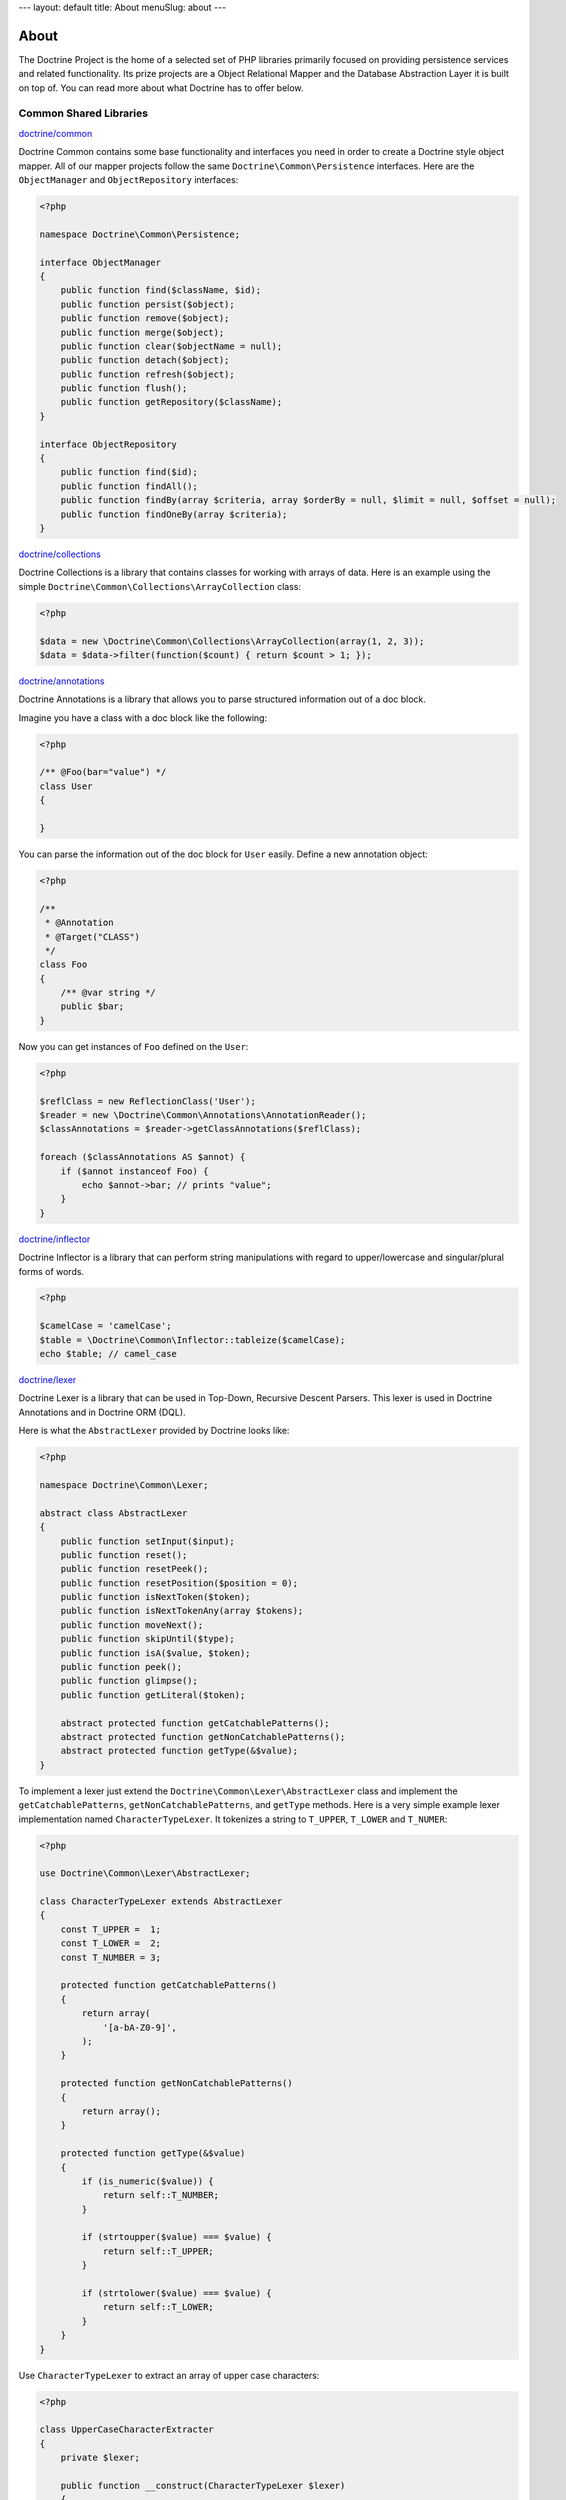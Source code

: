---
layout: default
title: About
menuSlug: about
---

About
=====

The Doctrine Project is the home of a selected set of PHP libraries primarily focused
on providing persistence services and related functionality. Its prize projects are a
Object Relational Mapper and the Database Abstraction Layer it is built on top of.
You can read more about what Doctrine has to offer below.

Common Shared Libraries
~~~~~~~~~~~~~~~~~~~~~~~

`doctrine/common <http://github.com/doctrine/common>`_

Doctrine Common contains some base functionality and interfaces you need
in order to create a Doctrine style object mapper. All of our mapper
projects follow the same ``Doctrine\Common\Persistence`` interfaces.
Here are the ``ObjectManager`` and ``ObjectRepository`` interfaces:

.. code-block:: php

    <?php

    namespace Doctrine\Common\Persistence;

    interface ObjectManager
    {
        public function find($className, $id);
        public function persist($object);
        public function remove($object);
        public function merge($object);
        public function clear($objectName = null);
        public function detach($object);
        public function refresh($object);
        public function flush();
        public function getRepository($className);
    }

    interface ObjectRepository
    {
        public function find($id);
        public function findAll();
        public function findBy(array $criteria, array $orderBy = null, $limit = null, $offset = null);
        public function findOneBy(array $criteria);
    }

`doctrine/collections <http://github.com/doctrine/collections>`_

Doctrine Collections is a library that contains classes for working with
arrays of data. Here is an example using the simple
``Doctrine\Common\Collections\ArrayCollection`` class:

.. code-block:: php

    <?php

    $data = new \Doctrine\Common\Collections\ArrayCollection(array(1, 2, 3));
    $data = $data->filter(function($count) { return $count > 1; });

`doctrine/annotations <http://github.com/doctrine/annotations>`_

Doctrine Annotations is a library that allows you to parse structured
information out of a doc block.

Imagine you have a class with a doc block like the following:

.. code-block:: php

    <?php

    /** @Foo(bar="value") */
    class User
    {

    }

You can parse the information out of the doc block for ``User`` easily.
Define a new annotation object:

.. code-block:: php

    <?php

    /**
     * @Annotation
     * @Target("CLASS")
     */
    class Foo
    {
        /** @var string */
        public $bar;
    }

Now you can get instances of ``Foo`` defined on the ``User``:

.. code-block:: php

    <?php

    $reflClass = new ReflectionClass('User');
    $reader = new \Doctrine\Common\Annotations\AnnotationReader();
    $classAnnotations = $reader->getClassAnnotations($reflClass);

    foreach ($classAnnotations AS $annot) {
        if ($annot instanceof Foo) {
            echo $annot->bar; // prints "value";
        }
    }

`doctrine/inflector <http://github.com/doctrine/inflector>`_

Doctrine Inflector is a library that can perform string manipulations
with regard to upper/lowercase and singular/plural forms of words.

.. code-block:: php

    <?php

    $camelCase = 'camelCase';
    $table = \Doctrine\Common\Inflector::tableize($camelCase);
    echo $table; // camel_case

`doctrine/lexer <http://github.com/doctrine/lexer>`_

Doctrine Lexer is a library that can be used in Top-Down, Recursive
Descent Parsers. This lexer is used in Doctrine Annotations and in
Doctrine ORM (DQL).

Here is what the ``AbstractLexer`` provided by Doctrine looks like:

.. code-block:: php

    <?php

    namespace Doctrine\Common\Lexer;

    abstract class AbstractLexer
    {
        public function setInput($input);
        public function reset();
        public function resetPeek();
        public function resetPosition($position = 0);
        public function isNextToken($token);
        public function isNextTokenAny(array $tokens);
        public function moveNext();
        public function skipUntil($type);
        public function isA($value, $token);
        public function peek();
        public function glimpse();
        public function getLiteral($token);

        abstract protected function getCatchablePatterns();
        abstract protected function getNonCatchablePatterns();
        abstract protected function getType(&$value);
    }

To implement a lexer just extend the
``Doctrine\Common\Lexer\AbstractLexer`` class and implement the
``getCatchablePatterns``, ``getNonCatchablePatterns``, and ``getType``
methods. Here is a very simple example lexer implementation named
``CharacterTypeLexer``. It tokenizes a string to ``T_UPPER``,
``T_LOWER`` and ``T_NUMER``:

.. code-block:: php

    <?php

    use Doctrine\Common\Lexer\AbstractLexer;

    class CharacterTypeLexer extends AbstractLexer
    {
        const T_UPPER =  1;
        const T_LOWER =  2;
        const T_NUMBER = 3;

        protected function getCatchablePatterns()
        {
            return array(
                '[a-bA-Z0-9]',
            );
        }

        protected function getNonCatchablePatterns()
        {
            return array();
        }

        protected function getType(&$value)
        {
            if (is_numeric($value)) {
                return self::T_NUMBER;
            }

            if (strtoupper($value) === $value) {
                return self::T_UPPER;
            }

            if (strtolower($value) === $value) {
                return self::T_LOWER;
            }
        }
    }

Use ``CharacterTypeLexer`` to extract an array of upper case characters:

.. code-block:: php

    <?php

    class UpperCaseCharacterExtracter
    {
        private $lexer;

        public function __construct(CharacterTypeLexer $lexer)
        {
            $this->lexer = $lexer;
        }

        public function getUpperCaseCharacters($string)
        {
            $this->lexer->setInput($string);
            $this->lexer->moveNext();

            $upperCaseChars = array();
            while (true) {
                if (!$this->lexer->lookahead) {
                    break;
                }

                $this->lexer->moveNext();

                if ($this->lexer->token['type'] === CharacterTypeLexer::T_UPPER) {
                    $upperCaseChars[] = $this->lexer->token['value'];
                }
            }

            return $upperCaseChars;
        }
    }

    $upperCaseCharacterExtractor = new UpperCaseCharacterExtracter(new CharacterTypeLexer());
    $upperCaseCharacters = $upperCaseCharacterExtractor->getUpperCaseCharacters('1aBcdEfgHiJ12');

    print_r($upperCaseCharacters);

The variable ``$upperCaseCharacters`` contains all of the upper case
characters:

.. code-block:: php

    Array
    (
        [0] => B
        [1] => E
        [2] => H
        [3] => J
    )

`doctrine/cache <http://github.com/doctrine/cache>`_

Doctrine Cache is a library that provides an interface for caching data.
It comes with implementations for some of the most popular caching data
stores. Here is what the ``Cache`` interface looks like:

.. code-block:: php

    <?php

    namespace Doctrine\Common\Cache;

    interface Cache
    {
        function fetch($id);
        function contains($id);
        function save($id, $data, $lifeTime = 0);
        function delete($id);
        function getStats();
    }

Here is an example using memcache:

.. code-block:: php

    <?php

    $memcache = new \Memcache();
    $cache = new \Doctrine\Common\Cache\MemcacheCache();
    $cache->setMemcache($memcache);

    $cache->set('key', 'value');

    echo $cache->get('key') // prints "value"

Other supported drivers are:

-  APC
-  Couchbase
-  Filesystem
-  Memcached
-  MongoDB
-  PhpFile
-  Redis
-  Riak
-  WinCache
-  Xcache
-  ZendData

Database Abstraction Layers
---------------------------

`doctrine/dbal <http://github.com/doctrine/dbal>`_

Doctrine DBAL is a library that provides an abstraction layer for
relational databases in PHP. Read `Doctrine DBAL: PHP Database
Abstraction
Layer <http://jwage.com/post/31080076112/doctrine-dbal-php-database-abstraction-layer>`_
blog post for more information on the DBAL.

.. code-block:: php

    <?php

    $config = new \Doctrine\DBAL\Configuration();
    //..
    $connectionParams = array(
        'dbname' => 'mydb',
        'user' => 'user',
        'password' => 'secret',
        'host' => 'localhost',
        'driver' => 'pdo_mysql',
    );
    $conn = \Doctrine\DBAL\DriverManager::getConnection($connectionParams, $config);

    $articles = $conn->fetchAll('select * from articles');

    $count = $conn->executeUpdate('UPDATE user SET username = ? WHERE id = ?', array('jwage', 1));

    $conn->insert('user', array('username' => 'jwage'));

    $conn->update('user', array('username' => 'jwage'), array('id' => 1));

    $qb = $conn->createQueryBuilder()
        ->select('u.id')
        ->addSelect('p.id')
        ->from('users', 'u')
        ->leftJoin('u', 'phonenumbers', 'u.id = p.user_id');

    $results = $qb->getQuery()->execute();

`doctrine/mongodb <http://github.com/doctrine/mongodb>`_

Doctrine MongoDB is a library that provides an abstraction layer on top
of the `PHP MongoDB PECL extension <http://pecl.php.net/package/mongo>`_. It provides some additional
functionality and abstractions to make working with MongoDB easier.

.. code-block:: php

    <?php

    $conn = new \Doctrine\MongoDB\Connection();
    $database = $conn->selectDatabase('dbname');
    $collection = $database->selectCollection('collname');

    $qb = $collection->createQueryBuilder()
        ->field('username')->equals('jwage')
        ->field('status')->in(array('active', 'test'));

    $user = $qb->getQuery()->getSingleResult();

`doctrine/couchdb-client <http://github.com/doctrine/couchdb-client>`_

Doctrine CouchDB Client is a library that provides a connection
abstraction to CouchDB by wrapping around the CouchDB HTTP API.

.. code-block:: php

    <?php

    $client = \Doctrine\CouchDB\CouchDBClient::create();

    array($id, $rev) = $client->postDocument(array('foo' => 'bar'));
    $client->putDocument(array('foo' => 'baz'), $id, $rev);

    $doc = $client->findDocument($id);

Object Mappers
--------------

The object mappers are where all the pieces come together. The object
mappers provide transparent persistence for PHP objects. As mentioned
above, they all implement the common interfaces from ``Doctrine\Common``
so working with each of them is generally the same. You have an
``ObjectManager`` to manage the persistent state of your domain objects:

.. code-block:: php

    <?php

    $user = new User();
    $user->setId(1);
    $user->setUsername('jwage');

    $om = $this->getYourObjectManager();
    $om->persist($user);
    $om->flush(); // insert the new document

Then you can find that object later and modify it:

.. code-block:: php

    <?php

    $user = $om->find('User', 1);
    echo $user->getUsername(); // prints "jwage"

    $user->setUsername('jonwge'); // change the obj in memory

    $om->flush(); // updates the object in the database

Check out one of the supported object mappers below:

- `ORM <http://github.com/doctrine/doctrine2>`_
- `CouchDB ODM <http://github.com/doctrine/couchdb-odm>`_
- `MongoDB ODM <http://github.com/doctrine/mongodb-odm>`_
- `PHPCR ODM <http://github.com/doctrine/phpcr-odm>`_
- `OrientDB ODM <http://github.com/doctrine/orientdb-odm>`_
